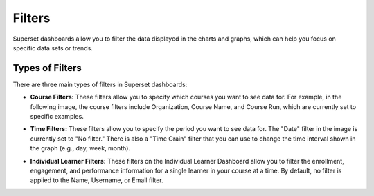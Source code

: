 Filters
#######

Superset dashboards allow you to filter the data displayed in the charts and graphs, which can help you focus on specific data sets or trends. 

Types of Filters
****************

There are three main types of filters in Superset dashboards:

- **Course Filters:** These filters allow you to specify which courses you want to see data for. For example, in the following image, the course filters include Organization, Course Name, and Course Run, which are currently set to specific examples.  

.. image:: _/_static/course_filters.png


- **Time Filters:** These filters allow you to specify the period you want to see data for. The "Date" filter in the image is currently set to "No filter." There is also a "Time Grain" filter that you can use to change the time interval shown in the graph (e.g., day, week, month).
.. image:: _/_static/time_filters.png

- **Individual Learner Filters:** These filters on the Individual Learner Dashboard allow you to filter the enrollment, engagement, and performance information for a single learner in your course at a time. By default, no filter is applied to the Name, Username, or Email filter.  